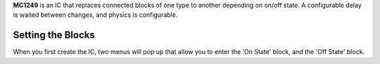 **MC1249** is an IC that replaces connected blocks of one type to another depending on on/off state. A configurable delay is waited between changes,
and physics is configurable.

Setting the Blocks
==================

When you first create the IC, two menus will pop up that allow you to enter the 'On State' block, and the 'Off State' block.
